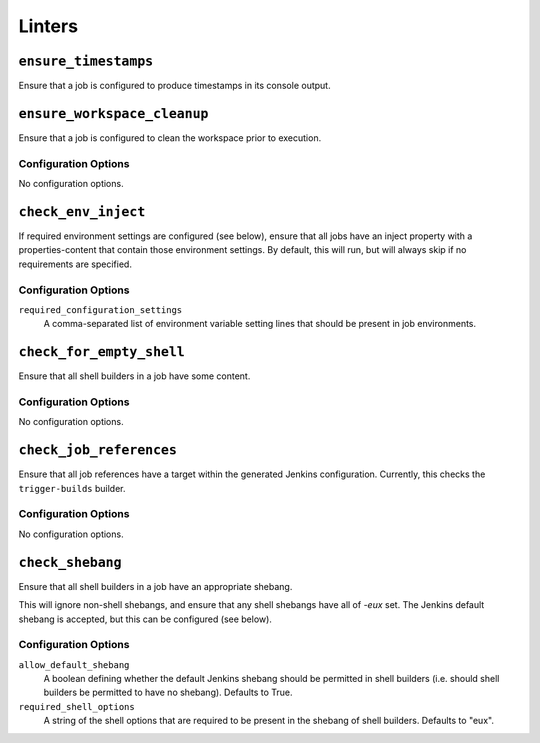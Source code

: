 .. _linters:

Linters
=======

``ensure_timestamps``
---------------------

Ensure that a job is configured to produce timestamps in its console
output.

``ensure_workspace_cleanup``
----------------------------

Ensure that a job is configured to clean the workspace prior to execution.

Configuration Options
~~~~~~~~~~~~~~~~~~~~~

No configuration options.

``check_env_inject``
--------------------

If required environment settings are configured (see below), ensure
that all jobs have an inject property with a properties-content that
contain those environment settings.  By default, this will run, but
will always skip if no requirements are specified.

Configuration Options
~~~~~~~~~~~~~~~~~~~~~

``required_configuration_settings``
    A comma-separated list of environment variable setting lines that
    should be present in job environments.

``check_for_empty_shell``
-------------------------

Ensure that all shell builders in a job have some content.

Configuration Options
~~~~~~~~~~~~~~~~~~~~~

No configuration options.

``check_job_references``
------------------------

Ensure that all job references have a target within the generated
Jenkins configuration.  Currently, this checks the ``trigger-builds``
builder.

Configuration Options
~~~~~~~~~~~~~~~~~~~~~

No configuration options.

``check_shebang``
-----------------

Ensure that all shell builders in a job have an appropriate shebang.

This will ignore non-shell shebangs, and ensure that any shell shebangs
have all of `-eux` set.  The Jenkins default shebang is accepted, but
this can be configured (see below).

Configuration Options
~~~~~~~~~~~~~~~~~~~~~

``allow_default_shebang``
    A boolean defining whether the default Jenkins shebang should be
    permitted in shell builders (i.e. should shell builders be
    permitted to have no shebang).  Defaults to True.

``required_shell_options``
    A string of the shell options that are required to be present in
    the shebang of shell builders.  Defaults to "eux".

